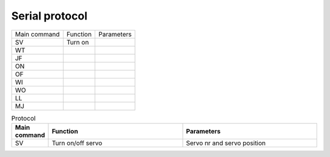 ================
Serial protocol
================


+--------------+--------------+--------------+
| Main command | Function     | Parameters   |
+--------------+--------------+--------------+
| SV           | Turn on      |              |
+--------------+--------------+--------------+
| WT           |              |              |
+--------------+--------------+--------------+
| JF           |              |              |
+--------------+--------------+--------------+
| ON           |              |              |
+--------------+--------------+--------------+
| OF           |              |              |
+--------------+--------------+--------------+
| WI           |              |              |
+--------------+--------------+--------------+
| WO           |              |              |
+--------------+--------------+--------------+
| LL           |              |              |
+--------------+--------------+--------------+
| MJ           |              |              |
+--------------+--------------+--------------+


.. csv-table:: Protocol
  :widths: 4 20 20
  :header: "Main command", "Function", "Parameters"
  
  "SV", "Turn on/off servo", "Servo nr and servo position"

  